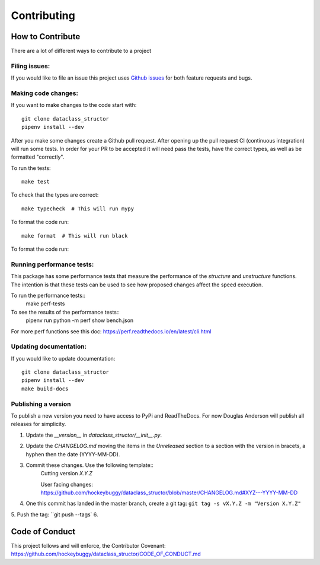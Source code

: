 Contributing
============

How to Contribute
-----------------

There are a lot of different ways to contribute to a project

Filing issues:
^^^^^^^^^^^^^^

If you would like to file an issue this project uses `Github issues`_ for both
feature requests and bugs.

.. _`Github Issues`: https://github.com/hockeybuggy/dataclass_structor/issues


Making code changes:
^^^^^^^^^^^^^^^^^^^^

If you want to make changes to the code start with::

    git clone dataclass_structor
    pipenv install --dev

After you make some changes create a Github pull request. After opening up the
pull request CI (continuous integration) will run some tests. In order for your
PR to be accepted it will need pass the tests, have the correct types, as well
as be formatted "correctly".

To run the tests::

    make test

To check that the types are correct::

    make typecheck  # This will run mypy

To format the code run::

    make format  # This will run black

To format the code run::

Running performance tests:
^^^^^^^^^^^^^^^^^^^^^^^^^^

This package has some performance tests that measure the performance of the
`structure` and `unstructure` functions. The intention is that these tests can
be used to see how proposed changes affect the speed execution.

To run the performance tests::
    make perf-tests

To see the results of the performance tests::
	pipenv run python -m perf show bench.json

For more perf functions see this doc:
https://perf.readthedocs.io/en/latest/cli.html


Updating documentation:
^^^^^^^^^^^^^^^^^^^^^^^

If you would like to update documentation::

    git clone dataclass_structor
    pipenv install --dev
    make build-docs


Publishing a version
^^^^^^^^^^^^^^^^^^^^

To publish a new version you need to have access to PyPi and ReadTheDocs. For
now Douglas Anderson will publish all releases for simplicity.

1. Update the `__version__` in `dataclass_structor/__init__.py`.
2. Update the `CHANGELOG.md` moving the items in the `Unreleased` section to a
   section with the version in bracets, a hyphen then the date (YYYY-MM-DD).
3. Commit these changes. Use the following template::
    Cutting version `X.Y.Z`

    User facing changes:
    https://github.com/hockeybuggy/dataclass_structor/blob/master/CHANGELOG.md#XYZ---YYYY-MM-DD
4. One this commit has landed in the master branch, create a git tag: ``git tag -s vX.Y.Z -m "Version X.Y.Z"``
5. Push the tag: ``git push --tags`
6. 


Code of Conduct
---------------

This project follows and will enforce, the Contributor Covenant:
https://github.com/hockeybuggy/dataclass_structor/CODE_OF_CONDUCT.md
